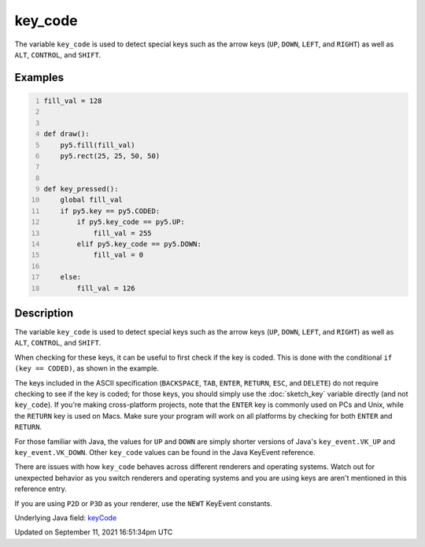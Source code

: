 key_code
========

The variable ``key_code`` is used to detect special keys such as the arrow keys (``UP``, ``DOWN``, ``LEFT``, and ``RIGHT``) as well as ``ALT``, ``CONTROL``, and ``SHIFT``.

Examples
--------

.. raw:: html

    <div class="example-table">

.. raw:: html

    <div class="example-row"><div class="example-cell-image">

.. raw:: html

    </div><div class="example-cell-code">

.. code:: python
    :number-lines:

    fill_val = 128


    def draw():
        py5.fill(fill_val)
        py5.rect(25, 25, 50, 50)


    def key_pressed():
        global fill_val
        if py5.key == py5.CODED:
            if py5.key_code == py5.UP:
                fill_val = 255
            elif py5.key_code == py5.DOWN:
                fill_val = 0

        else:
            fill_val = 126

.. raw:: html

    </div></div>

.. raw:: html

    </div>

Description
-----------

The variable ``key_code`` is used to detect special keys such as the arrow keys (``UP``, ``DOWN``, ``LEFT``, and ``RIGHT``) as well as ``ALT``, ``CONTROL``, and ``SHIFT``.

When checking for these keys, it can be useful to first check if the key is coded. This is done with the conditional ``if (key == CODED)``, as shown in the example.

The keys included in the ASCII specification (``BACKSPACE``, ``TAB``, ``ENTER``, ``RETURN``, ``ESC``, and ``DELETE``) do not require checking to see if the key is coded; for those keys, you should simply use the :doc:`sketch_key` variable directly (and not ``key_code``).  If you're making cross-platform projects, note that the ``ENTER`` key is commonly used on PCs and Unix, while the ``RETURN`` key is used on Macs. Make sure your program will work on all platforms by checking for both ``ENTER`` and ``RETURN``.

For those familiar with Java, the values for ``UP`` and ``DOWN`` are simply shorter versions of Java's ``key_event.VK_UP`` and ``key_event.VK_DOWN``. Other ``key_code`` values can be found in the Java KeyEvent reference.

There are issues with how ``key_code`` behaves across different renderers and operating systems. Watch out for unexpected behavior as you switch renderers and operating systems and you are using keys are aren't mentioned in this reference entry.

If you are using ``P2D`` or ``P3D`` as your renderer, use the ``NEWT`` KeyEvent constants.

Underlying Java field: `keyCode <https://processing.org/reference/keyCode.html>`_


Updated on September 11, 2021 16:51:34pm UTC

